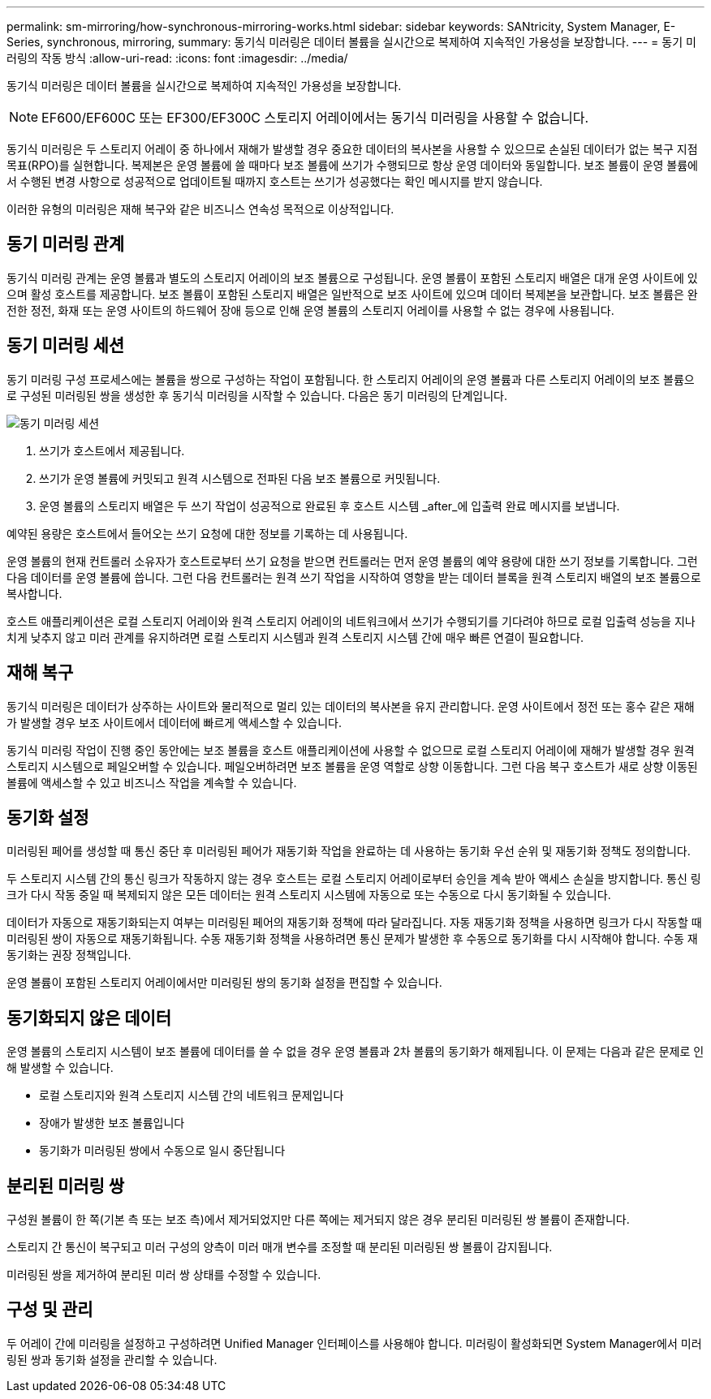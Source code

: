 ---
permalink: sm-mirroring/how-synchronous-mirroring-works.html 
sidebar: sidebar 
keywords: SANtricity, System Manager, E-Series, synchronous, mirroring, 
summary: 동기식 미러링은 데이터 볼륨을 실시간으로 복제하여 지속적인 가용성을 보장합니다. 
---
= 동기 미러링의 작동 방식
:allow-uri-read: 
:icons: font
:imagesdir: ../media/


[role="lead"]
동기식 미러링은 데이터 볼륨을 실시간으로 복제하여 지속적인 가용성을 보장합니다.

[NOTE]
====
EF600/EF600C 또는 EF300/EF300C 스토리지 어레이에서는 동기식 미러링을 사용할 수 없습니다.

====
동기식 미러링은 두 스토리지 어레이 중 하나에서 재해가 발생할 경우 중요한 데이터의 복사본을 사용할 수 있으므로 손실된 데이터가 없는 복구 지점 목표(RPO)를 실현합니다. 복제본은 운영 볼륨에 쓸 때마다 보조 볼륨에 쓰기가 수행되므로 항상 운영 데이터와 동일합니다. 보조 볼륨이 운영 볼륨에서 수행된 변경 사항으로 성공적으로 업데이트될 때까지 호스트는 쓰기가 성공했다는 확인 메시지를 받지 않습니다.

이러한 유형의 미러링은 재해 복구와 같은 비즈니스 연속성 목적으로 이상적입니다.



== 동기 미러링 관계

동기식 미러링 관계는 운영 볼륨과 별도의 스토리지 어레이의 보조 볼륨으로 구성됩니다. 운영 볼륨이 포함된 스토리지 배열은 대개 운영 사이트에 있으며 활성 호스트를 제공합니다. 보조 볼륨이 포함된 스토리지 배열은 일반적으로 보조 사이트에 있으며 데이터 복제본을 보관합니다. 보조 볼륨은 완전한 정전, 화재 또는 운영 사이트의 하드웨어 장애 등으로 인해 운영 볼륨의 스토리지 어레이를 사용할 수 없는 경우에 사용됩니다.



== 동기 미러링 세션

동기 미러링 구성 프로세스에는 볼륨을 쌍으로 구성하는 작업이 포함됩니다. 한 스토리지 어레이의 운영 볼륨과 다른 스토리지 어레이의 보조 볼륨으로 구성된 미러링된 쌍을 생성한 후 동기식 미러링을 시작할 수 있습니다. 다음은 동기 미러링의 단계입니다.

image::../media/sam-1130-dwg-sync-mirroring-session.gif[동기 미러링 세션]

. 쓰기가 호스트에서 제공됩니다.
. 쓰기가 운영 볼륨에 커밋되고 원격 시스템으로 전파된 다음 보조 볼륨으로 커밋됩니다.
. 운영 볼륨의 스토리지 배열은 두 쓰기 작업이 성공적으로 완료된 후 호스트 시스템 _after_에 입출력 완료 메시지를 보냅니다.


예약된 용량은 호스트에서 들어오는 쓰기 요청에 대한 정보를 기록하는 데 사용됩니다.

운영 볼륨의 현재 컨트롤러 소유자가 호스트로부터 쓰기 요청을 받으면 컨트롤러는 먼저 운영 볼륨의 예약 용량에 대한 쓰기 정보를 기록합니다. 그런 다음 데이터를 운영 볼륨에 씁니다. 그런 다음 컨트롤러는 원격 쓰기 작업을 시작하여 영향을 받는 데이터 블록을 원격 스토리지 배열의 보조 볼륨으로 복사합니다.

호스트 애플리케이션은 로컬 스토리지 어레이와 원격 스토리지 어레이의 네트워크에서 쓰기가 수행되기를 기다려야 하므로 로컬 입출력 성능을 지나치게 낮추지 않고 미러 관계를 유지하려면 로컬 스토리지 시스템과 원격 스토리지 시스템 간에 매우 빠른 연결이 필요합니다.



== 재해 복구

동기식 미러링은 데이터가 상주하는 사이트와 물리적으로 멀리 있는 데이터의 복사본을 유지 관리합니다. 운영 사이트에서 정전 또는 홍수 같은 재해가 발생할 경우 보조 사이트에서 데이터에 빠르게 액세스할 수 있습니다.

동기식 미러링 작업이 진행 중인 동안에는 보조 볼륨을 호스트 애플리케이션에 사용할 수 없으므로 로컬 스토리지 어레이에 재해가 발생할 경우 원격 스토리지 시스템으로 페일오버할 수 있습니다. 페일오버하려면 보조 볼륨을 운영 역할로 상향 이동합니다. 그런 다음 복구 호스트가 새로 상향 이동된 볼륨에 액세스할 수 있고 비즈니스 작업을 계속할 수 있습니다.



== 동기화 설정

미러링된 페어를 생성할 때 통신 중단 후 미러링된 페어가 재동기화 작업을 완료하는 데 사용하는 동기화 우선 순위 및 재동기화 정책도 정의합니다.

두 스토리지 시스템 간의 통신 링크가 작동하지 않는 경우 호스트는 로컬 스토리지 어레이로부터 승인을 계속 받아 액세스 손실을 방지합니다. 통신 링크가 다시 작동 중일 때 복제되지 않은 모든 데이터는 원격 스토리지 시스템에 자동으로 또는 수동으로 다시 동기화될 수 있습니다.

데이터가 자동으로 재동기화되는지 여부는 미러링된 페어의 재동기화 정책에 따라 달라집니다. 자동 재동기화 정책을 사용하면 링크가 다시 작동할 때 미러링된 쌍이 자동으로 재동기화됩니다. 수동 재동기화 정책을 사용하려면 통신 문제가 발생한 후 수동으로 동기화를 다시 시작해야 합니다. 수동 재동기화는 권장 정책입니다.

운영 볼륨이 포함된 스토리지 어레이에서만 미러링된 쌍의 동기화 설정을 편집할 수 있습니다.



== 동기화되지 않은 데이터

운영 볼륨의 스토리지 시스템이 보조 볼륨에 데이터를 쓸 수 없을 경우 운영 볼륨과 2차 볼륨의 동기화가 해제됩니다. 이 문제는 다음과 같은 문제로 인해 발생할 수 있습니다.

* 로컬 스토리지와 원격 스토리지 시스템 간의 네트워크 문제입니다
* 장애가 발생한 보조 볼륨입니다
* 동기화가 미러링된 쌍에서 수동으로 일시 중단됩니다




== 분리된 미러링 쌍

구성원 볼륨이 한 쪽(기본 측 또는 보조 측)에서 제거되었지만 다른 쪽에는 제거되지 않은 경우 분리된 미러링된 쌍 볼륨이 존재합니다.

스토리지 간 통신이 복구되고 미러 구성의 양측이 미러 매개 변수를 조정할 때 분리된 미러링된 쌍 볼륨이 감지됩니다.

미러링된 쌍을 제거하여 분리된 미러 쌍 상태를 수정할 수 있습니다.



== 구성 및 관리

두 어레이 간에 미러링을 설정하고 구성하려면 Unified Manager 인터페이스를 사용해야 합니다. 미러링이 활성화되면 System Manager에서 미러링된 쌍과 동기화 설정을 관리할 수 있습니다.
